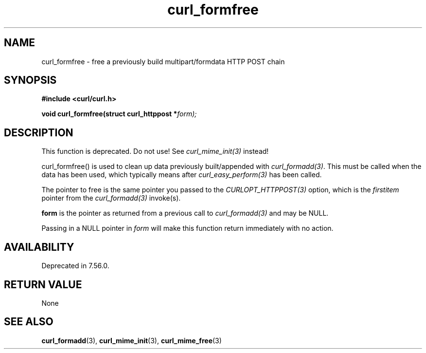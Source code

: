 .\" **************************************************************************
.\" *                                  _   _ ____  _
.\" *  Project                     ___| | | |  _ \| |
.\" *                             / __| | | | |_) | |
.\" *                            | (__| |_| |  _ <| |___
.\" *                             \___|\___/|_| \_\_____|
.\" *
.\" * Copyright (C) 1998 - 2018, Daniel Stenberg, <daniel@haxx.se>, et al.
.\" *
.\" * This software is licensed as described in the file COPYING, which
.\" * you should have received as part of this distribution. The terms
.\" * are also available at https://curl.haxx.se/docs/copyright.html.
.\" *
.\" * You may opt to use, copy, modify, merge, publish, distribute and/or sell
.\" * copies of the Software, and permit persons to whom the Software is
.\" * furnished to do so, under the terms of the COPYING file.
.\" *
.\" * This software is distributed on an "AS IS" basis, WITHOUT WARRANTY OF ANY
.\" * KIND, either express or implied.
.\" *
.\" **************************************************************************
.TH curl_formfree 3 "August 09, 2018" "libcurl 7.71.0" "libcurl Manual"

.SH NAME
curl_formfree - free a previously build multipart/formdata HTTP POST chain
.SH SYNOPSIS
.B #include <curl/curl.h>
.sp
.BI "void curl_formfree(struct curl_httppost *" form);
.ad
.SH DESCRIPTION
This function is deprecated. Do not use! See \fIcurl_mime_init(3)\fP instead!

curl_formfree() is used to clean up data previously built/appended with
\fIcurl_formadd(3)\fP. This must be called when the data has been used, which
typically means after \fIcurl_easy_perform(3)\fP has been called.

The pointer to free is the same pointer you passed to the
\fICURLOPT_HTTPPOST(3)\fP option, which is the \fIfirstitem\fP pointer from
the \fIcurl_formadd(3)\fP invoke(s).

\fBform\fP is the pointer as returned from a previous call to
\fIcurl_formadd(3)\fP and may be NULL.

Passing in a NULL pointer in \fIform\fP will make this function return
immediately with no action.
.SH AVAILABILITY
Deprecated in 7.56.0.
.SH RETURN VALUE
None
.SH "SEE ALSO"
.BR curl_formadd "(3), " curl_mime_init "(3), " curl_mime_free "(3)"
